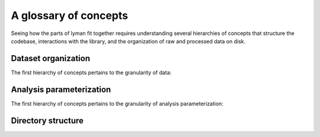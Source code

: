 A glossary of concepts
======================

Seeing how the parts of lyman fit together requires understanding several
hierarchies of concepts that structure the codebase, interactions with the
library, and the organization of raw and processed data on disk.

Dataset organization
--------------------

The first hierarchy of concepts pertains to the granularity of data:

.. glossary::

    subject
     An individual who participates in the project.

    session
     A continuous block of time that a subject was in the scanner.

    run
     A continuous acquisition of data from the scanner corresponding to a time
     series image.

Analysis parameterization
-------------------------

The first hierarchy of concepts pertains to the granularity of analysis
parameterization:

.. glossary::

    project
     Corresponds to the whole data set that any invocation of lyman will
     interact with.

    experiment
     Corresponds to a subset of the data that was collected with consistent
     acquisition parameters.

    model 
     Corresponds to the set of signal-processing parameters and elements of a
     linear model that are used to analyze an experiment's data in a particular
     way.

Directory structure
-------------------

.. glossary::

    lyman directory
     The location where files that define analysis parameters are stored.
     Should be identified with the ``LYMAN_DIR`` environment variable when
     executing the workflows.

    data directory
     The location where data that will be input into the lyman workflows are
     stored. Should also correspond to the Freesurfer ``SUBJECTS_DIR``.

    analysis directory
     The location where lyman will write output files for persistent storage
     after workflow execution.

    cache directory
     The location where lyman will write intermediate files for temporary
     storage during workflow execution.
